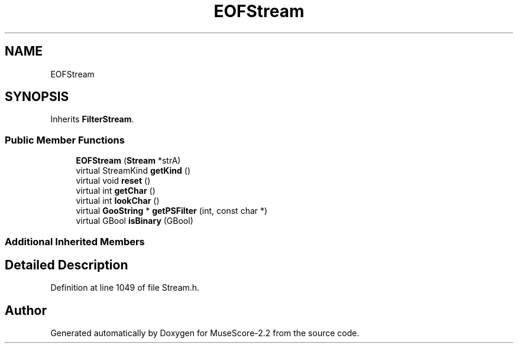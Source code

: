 .TH "EOFStream" 3 "Mon Jun 5 2017" "MuseScore-2.2" \" -*- nroff -*-
.ad l
.nh
.SH NAME
EOFStream
.SH SYNOPSIS
.br
.PP
.PP
Inherits \fBFilterStream\fP\&.
.SS "Public Member Functions"

.in +1c
.ti -1c
.RI "\fBEOFStream\fP (\fBStream\fP *strA)"
.br
.ti -1c
.RI "virtual StreamKind \fBgetKind\fP ()"
.br
.ti -1c
.RI "virtual void \fBreset\fP ()"
.br
.ti -1c
.RI "virtual int \fBgetChar\fP ()"
.br
.ti -1c
.RI "virtual int \fBlookChar\fP ()"
.br
.ti -1c
.RI "virtual \fBGooString\fP * \fBgetPSFilter\fP (int, const char *)"
.br
.ti -1c
.RI "virtual GBool \fBisBinary\fP (GBool)"
.br
.in -1c
.SS "Additional Inherited Members"
.SH "Detailed Description"
.PP 
Definition at line 1049 of file Stream\&.h\&.

.SH "Author"
.PP 
Generated automatically by Doxygen for MuseScore-2\&.2 from the source code\&.
